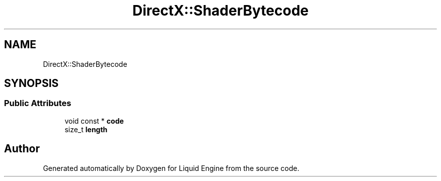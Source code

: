 .TH "DirectX::ShaderBytecode" 3 "Fri Aug 11 2023" "Liquid Engine" \" -*- nroff -*-
.ad l
.nh
.SH NAME
DirectX::ShaderBytecode
.SH SYNOPSIS
.br
.PP
.SS "Public Attributes"

.in +1c
.ti -1c
.RI "void const  * \fBcode\fP"
.br
.ti -1c
.RI "size_t \fBlength\fP"
.br
.in -1c

.SH "Author"
.PP 
Generated automatically by Doxygen for Liquid Engine from the source code\&.
